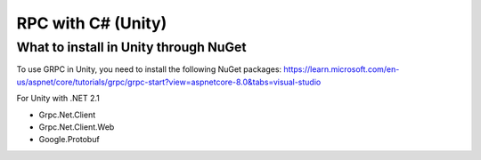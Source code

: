 
.. _feature rpc-unity:

#############################################################
RPC with C# (Unity)
#############################################################


What to install in Unity through NuGet
======================================

To use GRPC in Unity, you need to install the following NuGet packages:
https://learn.microsoft.com/en-us/aspnet/core/tutorials/grpc/grpc-start?view=aspnetcore-8.0&tabs=visual-studio


For Unity with .NET 2.1

- Grpc.Net.Client
- Grpc.Net.Client.Web
- Google.Protobuf

